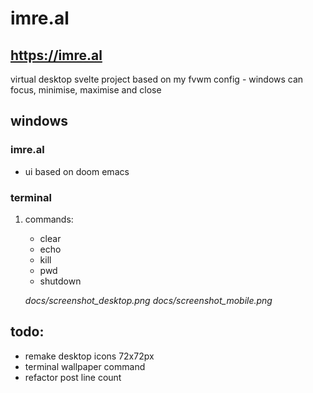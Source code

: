 * imre.al
** [[https://imre.al]]
virtual desktop svelte project based on my fvwm config - windows can focus, minimise, maximise and close

** windows
*** imre.al
- ui based on doom emacs
*** terminal
***** commands:
- clear
- echo
- kill
- pwd
- shutdown

[[docs/screenshot_desktop.png]]
[[docs/screenshot_mobile.png]]

** todo:
- remake desktop icons 72x72px
- terminal wallpaper command
- refactor post line count
